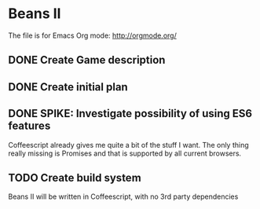 * Beans II

The file is for Emacs Org mode: http://orgmode.org/

** DONE Create Game description
   CLOSED: [2015-08-09 Sun 15:12]
** DONE Create initial plan
   CLOSED: [2015-08-09 Sun 15:35]
** DONE SPIKE: Investigate possibility of using ES6 features
   CLOSED: [2015-08-09 Sun 15:35]
   Coffeescript already gives me quite a bit of the stuff I want.
   The only thing really missing is Promises and that is supported
   by all current browsers.
** TODO Create build system
   Beans II will be written in Coffeescript, with no 3rd party dependencies

